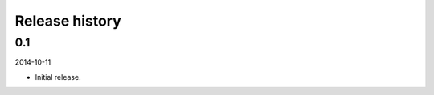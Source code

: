Release history
=====================================

0.1
-------------------------------------
2014-10-11

- Initial release.
